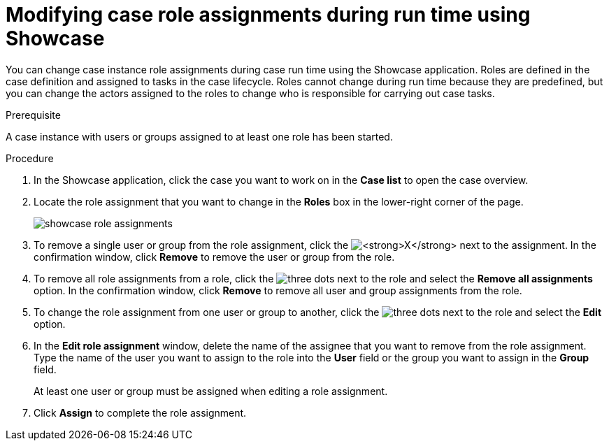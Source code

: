 [id='case-management-modifying-roles-during-runtime-proc-{context}']
= Modifying case role assignments during run time using Showcase

You can change case instance role assignments during case run time using the Showcase application. Roles are defined in the case definition and assigned to tasks in the case lifecycle. Roles cannot change during run time because they are predefined, but you can change the actors assigned to the roles to change who is responsible for carrying out case tasks. 


.Prerequisite 
A case instance with users or groups assigned to at least one role has been started.

.Procedure 
. In the Showcase application, click the case you want to work on in the *Case list* to open the case overview.
. Locate the role assignment that you want to change in the *Roles* box in the lower-right corner of the page.
+
image::showcase-role-assignments.png[]

. To remove a single user or group from the role assignment, click the image:blue-x.png[*X*] next to the assignment. In the confirmation window, click *Remove* to remove the user or group from the role.
. To remove all role assignments from a role, click the image:dotdotdotbutton.png[three dots] next to the role and select the *Remove all assignments* option. In the confirmation window, click *Remove* to remove all user and group assignments from the role.
. To change the role assignment from one user or group to another, click the image:dotdotdotbutton.png[three dots] next to the role and select the *Edit* option. 
. In the *Edit role assignment* window, delete the name of the assignee that you want to remove from the role assignment. Type the name of the user you want to assign to the role into the *User* field or the group you want to assign in the *Group* field. 
+
At least one user or group must be assigned when editing a role assignment.
+
. Click *Assign* to complete the role assignment.


